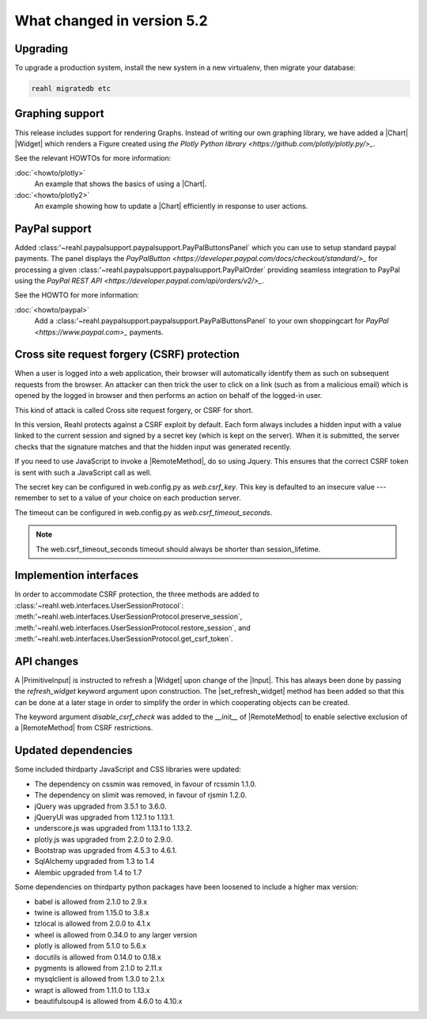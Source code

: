 .. Copyright 2014, 2015, 2016 Reahl Software Services (Pty) Ltd. All rights reserved.




What changed in version 5.2
===========================

.. |PrimitiveInput| replace:: :class:`~reahl.web.ui.PrimitiveInput`
.. |Widget| replace:: :class:`~reahl.web.fw.Widget`
.. |Chart| replace:: :class:`~reahl.web.plotly.Chart`
.. |Input| replace:: :class:`~reahl.web.ui.Input`
.. |set_refresh_widget| replace:: :meth:`~reahl.web.ui.PrimitiveInput.set_refresh_widget`
.. |RemoteMethod| replace:: :class:`~reahl.web.fw.RemoteMethod`
.. |UserSessionProtocol| replace:: :class:'~reahl.web.interfaces.UserSessionProtocol`
.. |preserve_session| replace:: :meth:'~reahl.web.interfaces.UserSessionProtocol.preserve_session`
.. |restore_session| replace:: :meth:'~reahl.web.interfaces.UserSessionProtocol.restore_session`
.. |get_csrf_token| replace:: :meth:'~reahl.web.interfaces.UserSessionProtocol.get_csrf_token`
.. |PayPalButtonsPanel| replace:: :class:'~reahl.paypalsupport.paypalsupport.PayPalButtonsPanel`
.. |PayPalOrder| replace:: :class:'~reahl.paypalsupport.paypalsupport.PayPalOrder`


Upgrading
---------

To upgrade a production system, install the new system in a
new virtualenv, then migrate your database:

.. code-block:: bash

   reahl migratedb etc
   

Graphing support
----------------

This release includes support for rendering Graphs. Instead of writing our own graphing library, we have added a |Chart|
|Widget| which renders a Figure created using `the Plotly Python library <https://github.com/plotly/plotly.py/>_`.

See the relevant HOWTOs for more information:

:doc:`<howto/plotly>`
  An example that shows the basics of using a |Chart|.

:doc:`<howto/plotly2>`
  An example showing how to update a |Chart| efficiently in response to user actions.


PayPal support
--------------

Added |PayPalButtonsPanel| which you can use to setup standard paypal payments. The panel displays the `PayPalButton <https://developer.paypal.com/docs/checkout/standard/>_`
for processing a given |PayPalOrder| providing seamless integration to PayPal using the `PayPal REST API <https://developer.paypal.com/api/orders/v2/>_`.

See the HOWTO for more information:

:doc:`<howto/paypal>`
  Add a |PayPalButtonsPanel| to your own shoppingcart for `PayPal <https://www.paypal.com>_` payments.


Cross site request forgery (CSRF) protection
--------------------------------------------

When a user is logged into a web application, their browser will automatically identify them as such on subsequent
requests from the browser. An attacker can then trick the user to click on a link (such as from a malicious email)
which is opened by the logged in browser and then performs an action on behalf of the logged-in user.

This kind of attack is called Cross site request forgery, or CSRF for short.

In this version, Reahl protects against a CSRF exploit by default. Each form always includes a hidden input with a value
linked to the current session and signed by a secret key (which is kept on the server). When it is submitted, the server
checks that the signature matches and that the hidden input was generated recently.

If you need to use JavaScript to invoke a |RemoteMethod|, do so using Jquery. This ensures that the correct CSRF token
is sent with such a JavaScript call as well.

The secret key can be configured in web.config.py as `web.csrf_key`. This key is defaulted to an insecure value ---
remember to set to a value of your choice on each production server.

The timeout can be configured in web.config.py as `web.csrf_timeout_seconds`.

.. note:: The web.csrf_timeout_seconds timeout should always be shorter than session_lifetime.


Implemention interfaces
-----------------------

In order to accommodate CSRF protection, the three methods are added to |UserSessionProtocol|\: |preserve_session|,
|restore_session|, and |get_csrf_token|.


API changes
-----------

A |PrimitiveInput| is instructed to refresh a |Widget| upon change of the |Input|. This has always been done by
passing the `refresh_widget` keyword argument upon construction. The |set_refresh_widget| method has been added so that
this can be done at a later stage in order to simplify the order in which cooperating objects can be created.

The keyword argument `disable_csrf_check` was added to the `__init__` of |RemoteMethod| to enable selective exclusion
of a |RemoteMethod| from CSRF restrictions.

Updated dependencies
--------------------

Some included thirdparty JavaScript and CSS libraries were updated:

- The dependency on cssmin was removed, in favour of rcssmin 1.1.0.
- The dependency on slimit was removed, in favour of rjsmin 1.2.0.
- jQuery was upgraded from 3.5.1 to 3.6.0.
- jQueryUI was upgraded from 1.12.1 to 1.13.1.
- underscore.js was upgraded from 1.13.1 to 1.13.2.
- plotly.js was upgraded from 2.2.0 to 2.9.0.
- Bootstrap was upgraded from 4.5.3 to 4.6.1.
- SqlAlchemy upgraded from 1.3 to 1.4
- Alembic upgraded from 1.4 to 1.7

Some dependencies on thirdparty python packages have been loosened to include a higher max version:

- babel is allowed from 2.1.0 to 2.9.x
- twine is allowed from 1.15.0 to 3.8.x
- tzlocal is allowed from 2.0.0 to 4.1.x
- wheel is allowed from 0.34.0 to any larger version
- plotly is allowed from 5.1.0 to 5.6.x
- docutils is allowed from 0.14.0 to 0.18.x
- pygments is allowed from 2.1.0 to 2.11.x
- mysqlclient is allowed from 1.3.0 to 2.1.x
- wrapt is allowed from 1.11.0 to 1.13.x
- beautifulsoup4 is allowed from 4.6.0 to 4.10.x

  
